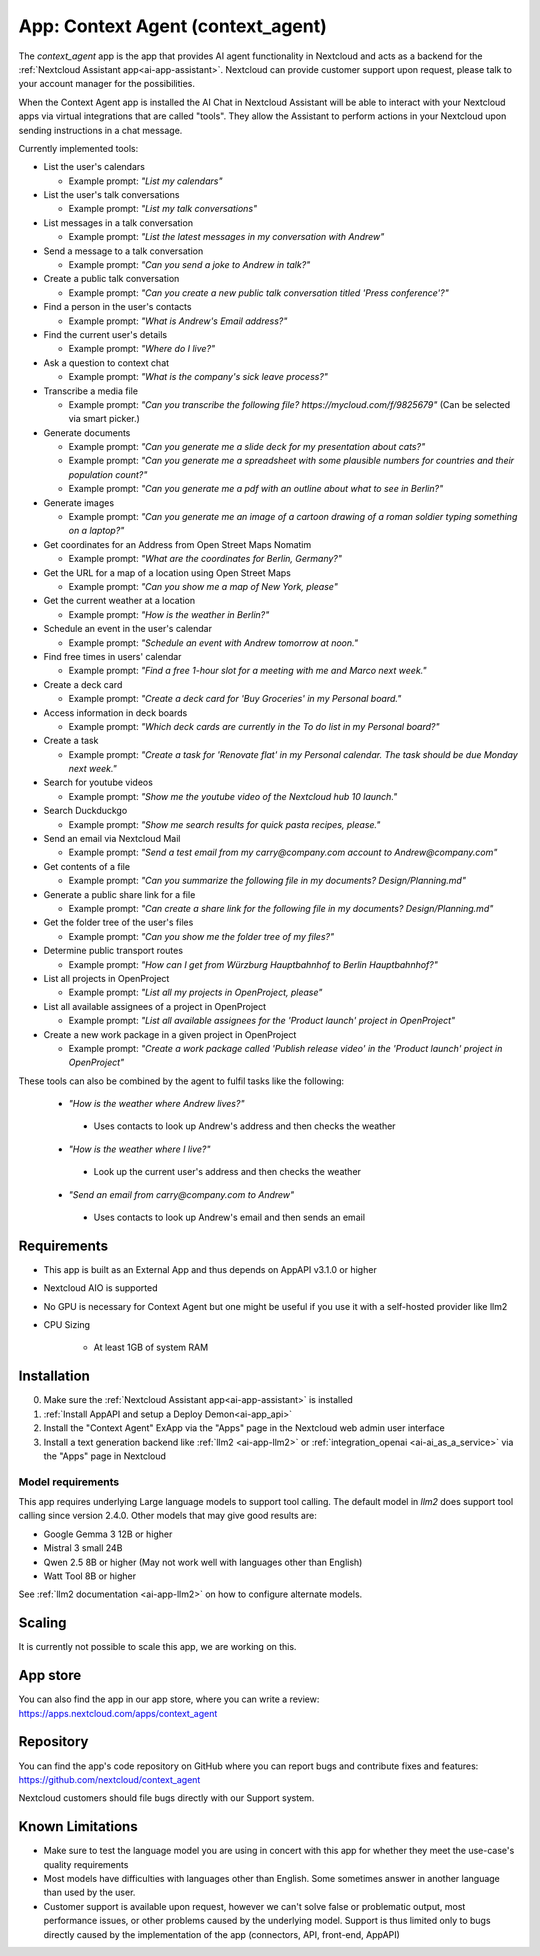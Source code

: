 ==================================
App: Context Agent (context_agent)
==================================

.. _ai-app-context_agent:

The *context_agent* app is the app that provides AI agent functionality in Nextcloud and acts as a backend for the :ref:`Nextcloud Assistant app<ai-app-assistant>`. Nextcloud can provide customer support upon request, please talk to your account manager for the possibilities.

When the Context Agent app is installed the AI Chat in Nextcloud Assistant will be able to interact with your Nextcloud apps via virtual integrations that are called "tools". They allow the Assistant to perform actions in your Nextcloud upon sending instructions in a chat message.

Currently implemented tools:

* List the user's calendars

  * Example prompt: *"List my calendars"*

* List the user's talk conversations

  * Example prompt: *"List my talk conversations"*

* List messages in a talk conversation

  * Example prompt: *"List the latest messages in my conversation with Andrew"*

* Send a message to a talk conversation

  * Example prompt: *"Can you send a joke to Andrew in talk?"*

* Create a public talk conversation

  * Example prompt: *"Can you create a new public talk conversation titled 'Press conference'?"*

* Find a person in the user's contacts

  * Example prompt: *"What is Andrew's Email address?"*

* Find the current user's details

  * Example prompt: *"Where do I live?"*

* Ask a question to context chat

  * Example prompt: *"What is the company's sick leave process?"*

* Transcribe a media file

  * Example prompt: *"Can you transcribe the following file? https://mycloud.com/f/9825679"* (Can be selected via smart picker.)

* Generate documents

  * Example prompt: *"Can you generate me a slide deck for my presentation about cats?"*
  * Example prompt: *"Can you generate me a spreadsheet with some plausible numbers for countries and their population count?"*
  * Example prompt: *"Can you generate me a pdf with an outline about what to see in Berlin?"*

* Generate images

  * Example prompt: *"Can you generate me an image of a cartoon drawing of a roman soldier typing something on a laptop?"*

* Get coordinates for an Address from Open Street Maps Nomatim

  * Example prompt: *"What are the coordinates for Berlin, Germany?"*

* Get the URL for a map of a location using Open Street Maps

  * Example prompt: *"Can you show me a map of New York, please"*

* Get the current weather at a location

  * Example prompt: *"How is the weather in Berlin?"*

* Schedule an event in the user's calendar

  * Example prompt: *"Schedule an event with Andrew tomorrow at noon."*

* Find free times in users' calendar

  * Example prompt: *"Find a free 1-hour slot for a meeting with me and Marco next week."*

* Create a deck card

  * Example prompt: *"Create a deck card for 'Buy Groceries' in my Personal board."*

* Access information in deck boards

  * Example prompt: *"Which deck cards are currently in the To do list in my Personal board?"*

* Create a task

  * Example prompt: *"Create a task for 'Renovate flat' in my Personal calendar. The task should be due Monday next week."*

* Search for youtube videos

  * Example prompt: *"Show me the youtube video of the Nextcloud hub 10 launch."*

* Search Duckduckgo

  * Example prompt: *"Show me search results for quick pasta recipes, please."*

* Send an email via Nextcloud Mail

  * Example prompt: *"Send a test email from my carry@company.com account to Andrew@company.com"*

* Get contents of a file

  * Example prompt: *"Can you summarize the following file in my documents? Design/Planning.md"*

* Generate a public share link for a file

  * Example prompt: *"Can create a share link for the following file in my documents? Design/Planning.md"*

* Get the folder tree of the user's files

  * Example prompt: *"Can you show me the folder tree of my files?"*

* Determine public transport routes

  * Example prompt: *"How can I get from Würzburg Hauptbahnhof to Berlin Hauptbahnhof?"*

* List all projects in OpenProject

  * Example prompt: *"List all my projects in OpenProject, please"*

* List all available assignees of a project in OpenProject

  * Example prompt: *"List all available assignees for the 'Product launch' project in OpenProject"*

* Create a new work package in a given project in OpenProject

  * Example prompt: *"Create a work package called 'Publish release video' in the 'Product launch' project in OpenProject"*


These tools can also be combined by the agent to fulfil tasks like the following:

 * *"How is the weather where Andrew lives?"*

  * Uses contacts to look up Andrew's address and then checks the weather

 * *"How is the weather where I live?"*

  * Look up the current user's address and then checks the weather

 * *"Send an email from carry@company.com to Andrew"*

  * Uses contacts to look up Andrew's email and then sends an email

Requirements
------------

* This app is built as an External App and thus depends on AppAPI v3.1.0 or higher
* Nextcloud AIO is supported
* No GPU is necessary for Context Agent but one might be useful if you use it with a self-hosted provider like llm2

* CPU Sizing

   * At least 1GB of system RAM

Installation
------------

0. Make sure the :ref:`Nextcloud Assistant app<ai-app-assistant>` is installed
1. :ref:`Install AppAPI and setup a Deploy Demon<ai-app_api>`
2. Install the "Context Agent" ExApp via the "Apps" page in the Nextcloud web admin user interface
3. Install a text generation backend like :ref:`llm2 <ai-app-llm2>` or :ref:`integration_openai <ai-ai_as_a_service>` via the "Apps" page in Nextcloud


Model requirements
~~~~~~~~~~~~~~~~~~

This app requires underlying Large language models to support tool calling. The default model in *llm2* does support tool calling since version 2.4.0.
Other models that may give good results are:

* Google Gemma 3 12B or higher
* Mistral 3 small 24B
* Qwen 2.5 8B or higher (May not work well with languages other than English)
* Watt Tool 8B or higher

See :ref:`llm2 documentation <ai-app-llm2>` on how to configure alternate models.

Scaling
-------

It is currently not possible to scale this app, we are working on this.

App store
---------

You can also find the app in our app store, where you can write a review: `<https://apps.nextcloud.com/apps/context_agent>`_

Repository
----------

You can find the app's code repository on GitHub where you can report bugs and contribute fixes and features: `<https://github.com/nextcloud/context_agent>`_

Nextcloud customers should file bugs directly with our Support system.

Known Limitations
-----------------
* Make sure to test the language model you are using in concert with this app for whether they meet the use-case's quality requirements
* Most models have difficulties with languages other than English. Some sometimes answer in another language than used by the user. 
* Customer support is available upon request, however we can't solve false or problematic output, most performance issues, or other problems caused by the underlying model. Support is thus limited only to bugs directly caused by the implementation of the app (connectors, API, front-end, AppAPI)